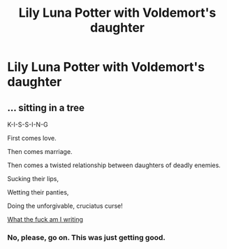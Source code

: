 #+TITLE: Lily Luna Potter with Voldemort's daughter

* Lily Luna Potter with Voldemort's daughter
:PROPERTIES:
:Author: mason264
:Score: 2
:DateUnix: 1510285262.0
:DateShort: 2017-Nov-10
:END:

** ... sitting in a tree

K-I-S-S-I-N-G

First comes love.

Then comes marriage.

Then comes a twisted relationship between daughters of deadly enemies.

Sucking their lips,

Wetting their panties,

Doing the unforgivable, cruciatus curse!

[[/spoiler][What the fuck am I writing]]
:PROPERTIES:
:Author: T0lias
:Score: 11
:DateUnix: 1510291759.0
:DateShort: 2017-Nov-10
:END:

*** No, please, go on. This was just getting good.
:PROPERTIES:
:Author: rek-lama
:Score: 4
:DateUnix: 1510321708.0
:DateShort: 2017-Nov-10
:END:
